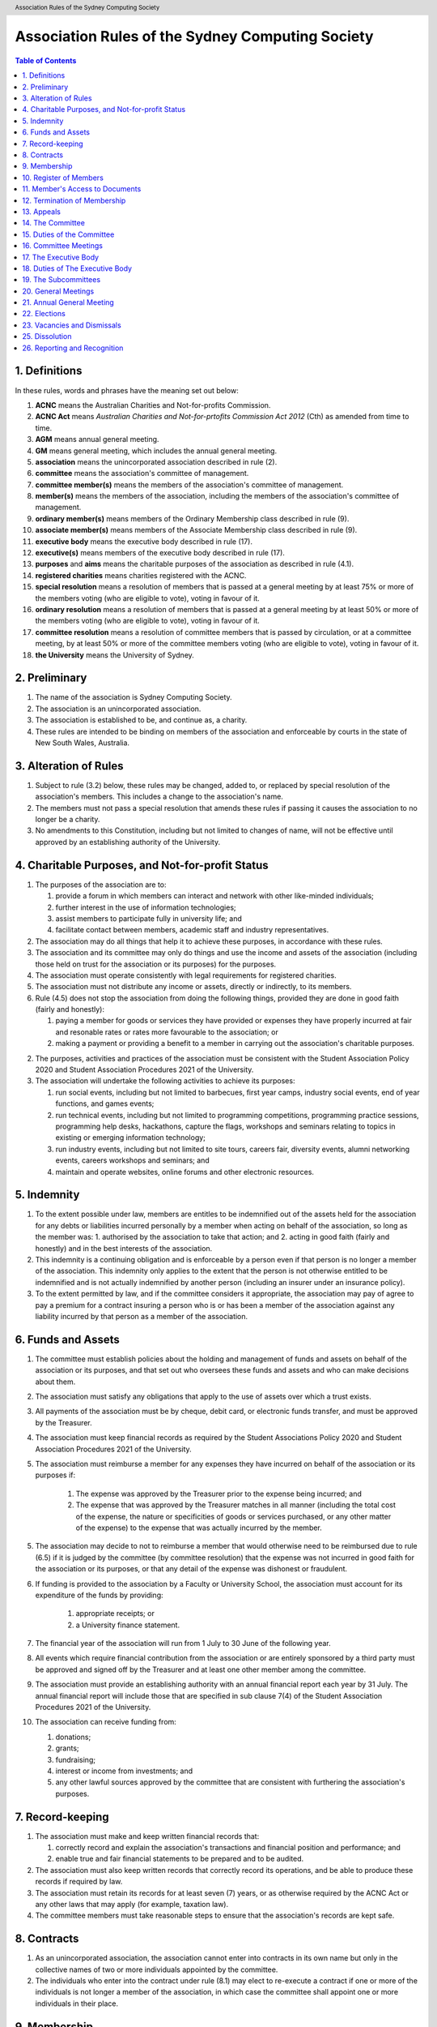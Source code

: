 Association Rules of the Sydney Computing Society
=================================================

.. header:: Association Rules of the Sydney Computing Society

.. contents:: Table of Contents

.. raw:: latex

  \pagebreak

  \fancyhead{} % reset
  \fancyhead[L]{\DUheader}
  \pagestyle{fancy}

1. Definitions
--------------

In these rules, words and phrases have the meaning set out below:

1. **ACNC** means the Australian Charities and Not-for-profits Commission.

2. **ACNC Act** means *Australian Charities and Not-for-prtofits Commission Act 2012* (Cth) as amended from time to time.

3. **AGM** means annual general meeting.

4. **GM** means general meeting, which includes the annual general meeting.

5. **association** means the unincorporated association described in rule (2).

6. **committee** means the association's committee of management.

7. **committee member(s)** means the members of the association's committee of management.

8. **member(s)** means the members of the association, including the members of the association's committee of management.

9. **ordinary member(s)** means members of the Ordinary Membership class described in rule (9).

10. **associate member(s)** means members of the Associate Membership class described in rule (9).

11. **executive body** means the executive body described in rule (17).

12. **executive(s)** means members of the executive body described in rule (17).

13. **purposes** and **aims** means the charitable purposes of the association as described in rule (4.1).

14. **registered charities** means charities registered with the ACNC.

15. **special resolution** means a resolution of members that is passed at a general meeting by at least 75% or more of the members voting (who are eligible to vote), voting in favour of it.

16. **ordinary resolution** means a resolution of members that is passed at a general meeting by at least 50% or more of the members voting (who are eligible to vote), voting in favour of it.

17. **committee resolution** means a resolution of committee members that is passed by circulation, or at a committee meeting, by at least 50% or more of the committee members voting (who are eligible to vote), voting in favour of it.

18. **the University** means the University of Sydney.

2. Preliminary
--------------

1. The name of the association is Sydney Computing Society.

2. The association is an unincorporated association.

3. The association is established to be, and continue as, a charity.

4. These rules are intended to be binding on members of the association and enforceable by courts in the state of New South Wales, Australia.

3. Alteration of Rules
----------------------

1. Subject to rule (3.2) below, these rules may be changed, added to, or replaced by special resolution of the association's members. This includes a change to the association's name.

2. The members must not pass a special resolution that amends these rules if passing it causes the association to no longer be a charity.

3. No amendments to this Constitution, including but not limited to changes of name, will not be effective until approved by an establishing authority of the University.

4. Charitable Purposes, and Not-for-profit Status
-------------------------------------------------

1. The purposes of the association are to:

   1. provide a forum in which members can interact and network with other like-minded individuals;
   2. further interest in the use of information technologies;
   3. assist members to participate fully in university life; and
   4. facilitate contact between members, academic staff and industry representatives.

2. The association may do all things that help it to achieve these purposes, in accordance with these rules.

3. The association and its committee may only do things and use the income and assets of the association (including those held on trust for the association or its purposes) for the purposes.

4. The association must operate consistently with legal requirements for registered charities.

5. The association must not distribute any income or assets, directly or indirectly, to its members.

6. Rule (4.5) does not stop the association from doing the following things, provided they are done in good faith (fairly and honestly):

   1. paying a member for goods or services they have provided or expenses they have properly incurred at fair and resonable rates or rates more favourable to the association; or
   2. making a payment or providing a benefit to a member in carrying out the association's charitable purposes.

2. The purposes, activities and practices of the association must be consistent with the Student Association Policy 2020 and Student Association Procedures 2021 of the University.

3. The association will undertake the following activities to achieve its purposes:

   1. run social events, including but not limited to barbecues, first year camps, industry social events, end of year functions, and games events;
   2. run technical events, including but not limited to programming competitions, programming practice sessions, programming help desks, hackathons, capture the flags, workshops and seminars relating to topics in existing or emerging information technology; 
   3. run industry events, including but not limited to site tours, careers fair, diversity events, alumni networking events, careers workshops and seminars; and 
   4. maintain and operate websites, online forums and other electronic resources.

5. Indemnity
------------

1. To the extent possible under law, members are entitles to be indemnified out of the assets held for the association for any debts or liabilities incurred personally by a member when acting on behalf of the association, so long as the member was:
   1. authorised by the association to take that action; and
   2. acting in good faith (fairly and honestly) and in the best interests of the association.

2. This indemnity is a continuing obligation and is enforceable by a person even if that person is no longer a member of the association. This indemnity only applies to the extent that the person is not otherwise entitled to be indemnified and is not actually indemnified by another person (including an insurer under an insurance policy).

3. To the extent permitted by law, and if the committee considers it appropriate, the association may pay of agree to pay a premium for a contract insuring a person who is or has been a member of the association against any liability incurred by that person as a member of the association.

6. Funds and Assets
-------------------

1. The committee must establish policies about the holding and management of funds and assets on behalf of the association or its purposes, and that set out who oversees these funds and assets and who can make decisions about them.

2. The association must satisfy any obligations that apply to the use of assets over which a trust exists.

3. All payments of the association must be by cheque, debit card, or electronic funds transfer, and must be approved by the Treasurer.

4. The association must keep financial records as required by the Student Associations Policy 2020 and Student Association Procedures 2021 of the University.

5. The association must reimburse a member for any expenses they have incurred on behalf of the association or its purposes if:

    1. The expense was approved by the Treasurer prior to the expense being incurred; and
    2. The expense that was approved by the Treasurer matches in all manner (including the total cost of the expense, the nature or specificities of goods or services purchased, or any other matter of the expense) to the expense that was actually incurred by the member.

5. The association may decide to not to reimburse a member that would otherwise need to be reimbursed due to rule (6.5) if it is judged by the committee (by committee resolution) that the expense was not incurred in good faith for the association or its purposes, or that any detail of the expense was dishonest or fraudulent.

6. If funding is provided to the association by a Faculty or University School, the association must account for its expenditure of the funds by providing:

    1. appropriate receipts; or 
    2. a University finance statement. 

7. The financial year of the association will run from 1 July to 30 June of the following year. 

8. All events which require financial contribution from the association or are entirely sponsored by a third party must be approved and signed off by the Treasurer and at least one other member among the committee.

9. The association must provide an establishing authority with an annual financial report each year by 31 July. The annual financial report will include those that are specified in sub clause 7(4) of the Student Association Procedures 2021 of the University. 

10. The association can receive funding from:

    1. donations;
    2. grants;
    3. fundraising;
    4. interest or income from investments; and
    5. any other lawful sources approved by the committee that are consistent with furthering the association's purposes.

7. Record-keeping
-----------------

1. The association must make and keep written financial records that:

   1. correctly record and explain the association's transactions and financial position and performance; and
   2. enable true and fair financial statements to be prepared and to be audited.

2. The association must also keep written records that correctly record its operations, and be able to produce these records if required by law.

3. The association must retain its records for at least seven (7) years, or as otherwise required by the ACNC Act or any other laws that may apply (for example, taxation law).

4. The committee members must take reasonable steps to ensure that the association's records are kept safe.

8. Contracts
------------

1. As an unincorporated association, the association cannot enter into contracts in its own name but only in the collective names of two or more individuals appointed by the committee.

2. The individuals who enter into the contract under rule (8.1) may elect to re-execute a contract if one or more of the individuals is not longer a member of the association, in which case the committee shall appoint one or more individuals in their place.

9. Membership
-------------

1. Anyone who supports the purposes and agrees to be bound by these rules can apply to join the association as a member according to the eligibility requirements and classes of membership specified in rule (9.2).

2. A person immediately stops being a member if:

   1. their membership is cancelled under these rules (including if they are no longer eligible to be a member);
   2. they resign by writing to the committee; or
   3. they die

3. The association has no joining or membership fees.

4. The classes of membership of the association are:

   1. Ordinary membership

      1. All current students enrolled in the University are eligible for ordinary membership of the association. 

   2. Associate membership

      1. Persons other than those who qualify for Ordinary Membership are eligible for associate membership. Associate members cannot hold office in the association's committee and are not eligible to vote in any matters of the association.

5. Members of the association must not engage in any behaviour that may be deemed bullying, harassment, or discrimination under the Bullying, Harassment and Discrimination Prevention Policy 2015 of the University.

6. The association must at all times have at least 10 current students of the University as members. 

7. Upon successful receipt of a membership form, a person is deemed an Ordinary Member or Associate Member of the association and agrees to henceforth be bound by these rules;

   1. unless the committee refuses to accept the application via committee resolution within seven (7) days of receiving the application. 

10. Register of Members
-----------------------

1. The association must maintain a register of members.

2. Members' names and contact details must be entered in the register of members when membership is approved.

3. The committee must record the date that a person stops being a member of the association in the register of members as soon as possible after the person stops being a member and it becomes known to the committee.

4. If a member requests that access to their details on the register of members be restricted, the committee may decide via committee resolution whether access will be restricted and will notify the member of this decision.

11. Member's Access to Documents
--------------------------------

1. A member may make reasonable requests to inspect (at a reasonable time) the:

   1. rules of the association;
   2. minutes of any AGM or GM; and
   3. the register of members.

2. A member may make reasonable requests for copies of the documents requested under rule (11.1). The association can charge a reasonable fee for providing copies.

3. Members may only use information that is accessed in accordance with rules (11.1) or (11.2) for lawful and proper purposes related to the association.

4. Subject to rules (11.5) and (11.6), the association must provide access to documents or copies requested under rules (11.1) and (11.2) within a reasonable time.

5. The association can refuse to provide access or copies, or provide only limited access, if the documents contain confidential, personal, employment, commercial, or legal matters, or if granting the request would breach a law or could cause damage or harm to the association, or if the request is otherwise unreasonable.

6. The association must refuse all requests to access documents made by persons who are not members of the executive body or the committee unless that person has written approval from the University to access that information, or the committee has decided by committee resolution that the access should be given.

7. Members cannot inspect or get copies of committee or executive body meeting minutes or parts of the minutes, unless the committee specifically allows it.

12. Termination of Membership
-----------------------------

1. An associate member of the association may have their membership terminated at any time and without reason by the committee through a committee resolution.

1. An ordinary member of the association may have their membership terminated through the following procedure: 

   1.  A complaint may be made to the committee of the association by any person for reasons including but not limited to: 

      1. that a member of the association has wilfully acted in a manner prejudicial to the interests of the association; or
      2. that a member of the association has violated any of the Association Rules described in this document.

   2. The committee may refuse to deal with a complaint if it considers the complaint to be trivial or vexatious in nature.
   3. The committee may decide to deal with a complaint and:

      1. must cause notice of the complaint to be served on the member concerned; 
      2. must give the member at least fourteen (14) clear days from the time the notice is served within which to make submissions to the committee in connection with the complaint; 
      3. must take into consideration any submissions made by the member in connection with the complaint;
      4. may, by ordinary resolution, expel the member from the association if it is satisfied that the facts alleged in the complaint have been proved and the termination is warranted in the circumstances; and 
      5. must within seven (7) clear days after any action is taken, cause written notice to be given to the member of the action taken, of the reasons given by the committee for having taken that action and of the member’s right to appeal under rule (12.2).4.
   
   4. Any person who has previously held ordinary membership in the association who believes they have been wrongfully expelled may appeal this decision according to rule (13).

13. Appeals
-----------

1. A member may appeal a decision if that decision can be appealed according to another rule of the association.

2. A decision that is appealed will remain in effect until the appeal is finalized.

3. An appeal must be made in writing to the Secretary within seven (7) days of the disputed decision being made.

4. Upon receipt of the appeal, the Secretary will:

   1. inform all members among the executive body that an appeal has been made; then

   2. ask each member among the executive body whether they believe the appeal is valid, giving each member seven (7) days to respond; then
   3. if any member responded that the appeal was valid:

      1. the decision will be temporarily reversed until the final matter is decided; then
      2. the final matter will be decided via ordinary resolution.


14. The Committee
-----------------

1. The association is governed by the committee that is made up of committee members. The role of the committee is to ensure that the association is responsibly managed and pursues its purposes. 

2. Members of the committee are Responsible People under the ACNC Act.

3. The committee can exercise all powers and functions of the association (consistently with these rules, relevant Australian laws and requirements for registered charities), except for powers and functions that the members are required to exercise at a general meeting (under these rules, relevant Australian laws or requirements for registered charities). 

4. The committee can delegate any of its powers and functions to a committee member, the executive body, a sub-committee, a staff member or a member, other than the power of delegation or a duty that applies to the committee or particular committee member under Australian laws.

5. Committee members and their roles are elected as described in rule (22).

6. The committee is made up of:

   1. Two Co-Presidents
   2. A Treasurer
   3. A Secretary

7. The Chair of the committee is decided by the committee.

8. To be eligible to be a committee member, a person:

   1. must not be ineligible to be a responsible person under the ACNC Act;
   2. must give the association their signed consent to act as a committee member of the association;
   3. must give the association declaration confirming that they are not disqualified and that they understand what it means to be disqualified as required by rule (15.2.4); and
   4. must be eligible according to rule (22.4).

9. A commmittee member stops being on the committee if they:

   1. resign, by writing to the committee;
   2. stop being an Ordinary Member of the association;
   3. are removed by an ordinary resolution;
   4. are absent without the consent of the committee from all meeting of the committee held during a period of three (3) months; or
   5. become ineligible to be a responsible entity (committee member) under the ACNC Act.

15. Duties of the Committee
---------------------------

1. Among its other responsibilities, the committee is responsible for ensuring that:

    1. accurate minutes of general meetings and committee meetings are made and kept;
    2. other records are kept in accordance with rule (7);
    3. documents of the association are made available to members in accordance with rule (11);

2. Committee members must:

    1. comply with their legal duties under Australian laws and ensure that the association complies with its duties under Australian laws;

    2. meet the requirements for responsible entities (committee members) of registered charities;

    3. ensure that the association complies with governance standard 3 of the regulations made under the ACNC Act and take reasonable steps to prevent the association from acting in a way that, under Commonwealth, state or territory law, could be dealt with as:

        1. an indictable offence (being a serious crime that is generally tried by a judge and a jury); or
        2. a breach of law that has a civil (not criminal) penalty of 60 penalty units or more.

    4. ensure that the association complies with governance standard 4 of the regulations made under the ACNC Act and must perform a search of the ASIC Disqualified Persons Register and the ACNC Register of Disqualified Persons for each person that is nominated for a position in the committe under rule (22), and require each such person to sign a declaration confirming that they are not disqualified and that they understand what it means to be disqualified from managing a corporation under the *Corporations Act 2001* (Cth) (The Corporations Act) or from being a Responsible Person by the ACNC Commissioner within the previous 12 months.

    5. comply with the duties described in governance standard 5 of the regulations made under the ACNC Act which are:

        1. to exercise their powers and dischard their duties with the degree of care and diligence that a reasonable individual would exercise if they were a committee member of the association;
        2. to act in good faith (fairly and honestly) in the best interests of the association and to further the charitable purpose of the association set our in rule (4);
        3. not to misuse their position as a committee member;
        4. not to misuse information they gain in their role as a committee member;
        5. to disclose any perceived or actual material conflicts of interest;
        6. to ensure that the financial affairs of the association are managed responsibly; and
        7. to not allow the association to operate while it is insolvent.

    6. ensure that the association complies with governance standard 6 of the regulations made under the ACNC Act and ensures that the association takes reasonable steps to become a participating non-government institution if the association is, or is likely to be, identified as being involved in the abuse of a person:

        1. in an application for redress made under section 19 of the *National Redress Scheme for Institutional Child Sexual Abuse Act 2018* (Cth) (Redress Act); or
        2. in information given in response to a request from the National Redress Scheme Operator (Secretary of the Department of Social Services) under section 24 or 25 of the Redress Act.
   
3. For clarity, rule (15.2) is intended to require compliance with the ACNC governance standards as amended or modified from time to time among other duties.

4. The Co-Presidents will: 

   2. provide a written report to the Annual General Meeting; 
   3. plan the activities of the association in consultation with the Executive;  
   4. liaise with the Executive and any Subcommittees formed by the association; and    
   5. provide and ensure an appropriate handover, including all relevant documents and materials, to the following Executive.

5. The Treasurer will: 

   1. maintain the association's finances in accordance with the Student Association Procedures 2021 of the University; 
   2. present to the Annual General Meeting of the association a report detailing the financial activity and status of the association; and 
   3. provide and ensure an appropriate handover, including all relevant documents and materials, to the following Executive.

6. The Secretary will: 

   1. conduct the correspondence of the association; 
   2. book meeting rooms for the association when required; 
   3. keep minutes of all Society meetings; 
   4. maintain the records and documents of the association; 
   5. maintain a list of current members and associates; and 
   6. provide and ensure an appropriate handover, including all relevant documents and materials, to the following executive.

16. Committee Meetings
----------------------

1. A committee member can call a meeting by giving seven (7) days notice of a meeting to committee members unless the meeting is an urgent meeting (in which case reasonable notice must be given).

2. The committee can decide how often it meets, and the way in which it meets, including by allowing committee members to attend through technology, so long as it allows everyone to communicate.

3. The Chair will chair committee meetings. If the Chair does not attend, the committee members can choose who will chair that meeting.

4. A resolution is passed if more than half of the committee members voting at the committee meeting vote in favour of the resolution.

5. A majority (more than half) of committee members must be present (either in person or through the use of technology) for the meeting to be validly held (this is the quorum for committee meetings).

6. The committee can allow circular resolutions. To pass a circular resolution, each committee member must agree to it in writing, including by email or other electronic communication, and it is passed once the last committee member has agreed to it.

17. The Executive Body
----------------------

1. The association shall have an executive body consisting of:

   4. A Social Events Coordinator
   5. A Branding Manager
   6. A Marketing Manager
   7. An Industry Liaison
   8. A Systems Administrator
   9. A Technology Events Coordinator; and
   10. Up to a further ten Executive Members, comprising:

      1. An additional Social Events Coordinator
      2. Two additional Industry Liaisons
      3. An additional Technology Events Coordinator 
      4. An additional Systems Administrator
      5. An Undergraduate Representative
      6. A Postgraduate Representative
      7. A First Year Representative
      8. An International Student Representative
      9. A Diversity Representative

2. The executive body is to control and manage the affairs of the association other than those managed by the committee; and may exercise all the functions that may be exercised by the association that have been conferred upon them by the committee.

3. Members of the executive body are elected as described in rule (22).

3. A member may hold up to two (2) executive positions.

4. There is no maximum number of consecutive terms for which a member may hold executive positions. 

5. The term of the executive body will commence immediately following the close of the Annual General Meeting and conclude at the close of the handover meeting in the following year. 

6. The executive must have an executive Meeting at least quarterly. 

8. To be eligible to be an executive, a person:

   1. must not be a committee member; and
   3. must be eligible according to rule (22.4).

7. An executive member stops being part of the Executive if they:

   1. resign, by writing to the committee;
   2. stop being an Ordinary Member of the association;
   3. are removed by an ordinary resolution; or
   4. are absent without the consent of the Executive from at least three consecutive meetings and then dismissed by a committee resolution


18. Duties of The Executive Body
--------------------------------

4. The Social Events Coordinator(s) will: 

   1. liaise with the technology events coordinators to plan, organise and supervise a schedule of events of the association throughout the year; 
   2. book meeting rooms for the association when required; 
   3. coordinate the activities of other Executives assisting in the execution of events; and   
   4. liaise with the Branding Manager and Marketing Manager to ensure that members are aware of events. 

5. The Branding Manager will: 

   1. create and update materials on the association website and other publications; 
   2. create materials for publicising the association and its events, including but not limited to websites, posters, newsletters and merchandise; and 
   3. devise strategies to ensure the active participation of members. 

6. The Marketing Manager will: 

   1. create and update materials on the association website and other publications;
   2. handle external communications through social media platforms of the association and emails; and 
   3. liaise with the Branding Manager to devise strategies to ensure the active participation of members. 

7. The Industry Liaison(s) will: 

   1. develop and maintain connections with industry partners to further mutual goals; and 
   2. liaise with the Social Events Coordinators and Technology Events Coordinators to establish and organise events involving industry partners of the association. 

8. The Systems Administrator(s) will:

   1. install and maintain computer hardware and software for the association, including but not limited to the association website; and
   2. maintain the email distribution lists of the association.

9. The Technology Events Coordinator(s) will: 

   1. plan, organise and supervise technical events of the association, including but not limited to programming competitions and information technology workshops; and
   2. coordinate activities with the Social Events Coordinator(s), Branding Manager, Marketing Manager and Industry Liaison(s) to promote member participation in technical activities of the association. 

10. The Undergraduate Representative will: 

   1. facilitate communication between the undergraduate students and staff of the School of Computer Science of the University, and the association; 
   2. coordinate activities with the Social Events Coordinator(s), Technology Events Coordinator(s), Branding Manager, Marketing Manager and other student representatives of the association to promote student participation in Society activities; and 
   3. coordinate the organisation of room booking and helpers for the regular programming help desk event of the association. 

11. The Postgraduate Representative will: 

   1. facilitate communication between the postgraduate students and staff of the School of Computer Science of the University, and the association; and 
   2. coordinate activities with the Social Events Coordinator(s), Technology Events Coordinator(s), Branding Manager, Marketing Manager and other student representatives of the association to promote student participation in Society activities. 

12. The First Year Representative will: 

   1. facilitate communication between the first year students and staff of the School of Computer Science of the University, and the association; and 
   2. coordinate activities with the Social Events Coordinator(s), Technology Events Coordinator(s), Branding Manager, Marketing Manager and other student representatives of the association to promote student participation in Society activities. 

13. The International Student Representative will: 

   1. facilitate communication between the international students and staff of the School of Computer Science of the University, and the association; and 
   2. coordinate activities with the Social Events Coordinator(s), Technology Events Coordinator(s), Branding Manager, Marketing Manager and other student representatives of the association to promote student participation in Society activities. 

14. The Diversity Representative will: 

   1. facilitate communication between members from diverse groups, the staff of the School of Computer Science of the University, and the association; and 
   2. coordinate activities with the Social Events Coordinator(s), Technology Events Coordinator(s), Branding Manager, Marketing Manager and other student representatives of the association to promote student participation in Society activities. 

15. The executive body, subject to this Constitution, must not engage in conduct that may reasonably be deemed destructive to the association. All executives are subject to the following conditions: 

   1. when executives are participating, observing, or otherwise present at a public event, they are representing the association and must act in a respectful manner throughout the entire event; 
   2. all executives must not engage in any behaviour that may reasonably be deemed bullying, harassment, or discrimination; and 
   3. all executives must not share proprietary information of the association with other organisations or the general public without prior approval by at least two members among the committee. 

19. The Subcommittees
---------------------

1. the association will have the following Subcommittees: 
   1. an Events Subcommittee, which includes a social events division and a technology events division; 
   2. a Sponsorship Subcommittee; 
   3. a Marketing Subcommittee; and 
   4. any other Subcommittee as the Executive sees fit. 

2. The Subcommittees will consist of a group of Ordinary Members of the association, selected by the Executive via processes where the Executive sees fit, to perform a particular task or tasks of the association. 

3. The Executive must give a written notice of the opening application period of the Subcommittees, which must last no less than seven (7) clear days, in one of the recognised media platforms of the association. 

4. The Executive listed below will be directly responsible for managing the Subcommittees and report at least monthly to a member of the committee:
   1. the Social Events Coordinator(s) and the Technology Events Coordinator(s) will be the Directors of the Events Subcommittee; 
   2. the Industry Liaison(s) will be the Directors of the Sponsorship Subcommittee; 
   3. the Branding Manager and Marketing Manager will be the Directors of the Marketing Subcommittee; and 
   4. any other Executive Member(s) appointed by the aforementioned panel in sub clause 6.4 of this Constitution will be the Directors of any other Subcommittee(s) of the association. 

5. The term of the Subcommittee Members will commence immediately following a written notice by the Executive to the successful applicants of the Subcommittees, and conclude at the Annual General Meeting in the same year.

6. An executive member stops being part of the Executive if they:
   1. resign, by writing to the committee
   2. stop being an Ordinary Member of the association
   3. are removed by an ordinary resolution, or
   4. are dismissed by the Director of their Subcommittee with the approval of the committee via a committee resolution.

20. General Meetings
--------------------

1. General meeting of members can be called by the committee. The committee must call a general meeting if requested by a group of members making up at least 10% of members who are entitled to vote at general meetings. The members must state in the request any resolution to be proposed at the meeting.

2. If the committee does not call and hold a meeting where requested to do so under rule (20.1) within two months of the request, 50% or more of the members who made the request may call and arrange to hold a general meeting. The meeting must be held within three months from the time the request was made and as far as possible, should follow the procedures for calling general meetings set out in these rules.

3. The quorum for a general meeting will be the lesser number of one-third of the total Ordinary Membership of the association or fifteen (15) Ordinary Members. If, after thirty (30) minutes from the advertised starting time for a General Meeting, a quorum has not been achieved, the meeting will be adjourned to the same time and place one week later. Regardless of how many members attend the reconvened meeting, it will be considered to be quorate and may proceed accordingly.

4. The Secretary must give at least seven (7) clear days written notice of the time, date, venue, and the nature of the business proposed to be transacted at the General Meeting through one of the recognised media platforms of the association. 

5. The Chair of the committee will chair general meetings. If the Chair does not attend, the members at the meeting can choose another committee member to be the chair for that meeting. The Chair is responsible for the conduct of the general meeting, and for this purpose must give members a reasonable opportunity to make comments and ask questions (including to the auditor or reviewer (if any)). 

6. The association will hold General Meetings as required during semester (teaching period, Weeks 1-13) of the University. 

7. A General Meeting of the association has the same powers as an Executive Meeting, and may also carry the following motions on notice relating to the affairs of the association by a special resolution:

   1. repealing motions and the effect of motions carried at an Executive Meeting; 

   2. amending the Constitution; 

   3. dismissing Executive Members for reasons other than that in sub clause 4.7 and clause 10 of this Constitution, provided that the Executive Member is given reasonable right of reply; 

   4. dissolving the association. 

8. At a general meeting, each Ordinary Member has one vote.

9. An ordinary resolution is passed if more than half of the members present at a general meeting vote in favour of the resolution.

10. Votes may be held by a show of hands or written ballot, or another method that the chair decides is fair and reasonable in the circumstances. If a votes is held initially by show of hands, any member can request a vote be held again by written ballot. If a vote of the members is tied, the chair of the meeting does not have an additional, deciding vote and shall declare that the motion has failed.

11. On a show of hands, the chair's decision is conclusive evidence of the result of the vote.

12. The chair and the meeting minutes do not need to state the number or proportion of the votes in vaour or against on a show of hands.

13. Rules 

7. The agenda for a General Meeting may include: 

   1. opening and welcome; 

   2. apologies and leaves of absence; 

   3. minutes of the previous meeting; 

   4. business arising from the minutes; 

   5. correspondence; 

   6. motions on notice; 

   7. reports from the executive body or the committee; 

   9. elections as described in rule (22);

   8. other reports; 

   9. general business; and 

   10. date of the next meeting.

21. Annual General Meeting
--------------------------

1. The association must hold an Annual General Meeting annually in the month of September or a different time during semester 2 in the same academic year of the University as the Executive sees fit, for the following purposes: 
   1. to receive a report and statement of accounts for the preceding financial period; 
   2. to elect the Executive for the ensuing term; and 
   3. to transact any other business, notice of which must be duly submitted to the Secretary. 

2. The Secretary must provide members with at least fourteen (14) clear days' written notice of the Annual General Meeting in one of the recognised media platforms of the association. The notice must include: 
   1. the day on which nominations open, which day must be at least fourteen (14) clear days before the day of the elections; 
   2. the day and time on which nominations close, which must be no later than the time of the elections; 
   3. the time, date and venue of the election; 
   4. that only Ordinary Members are eligible to be candidates for election, except as provided in sub clause 9.3 of this Constitution; and 
   5. that only Ordinary Members who are present at the meeting are eligible to vote.

3. Any member wishing to move a motion at the Annual General Meeting must give the Secretary fourteen (14) clear days’ written notice of the proposed motion. 

4. The Annual General Meeting must be held between 9am and 9pm during semester (teaching period, Weeks 1-13) of the University: 
   1. at a place on campus of the University; or 
   2. over a video-conferencing software with anonymous polling feature determined by the Secretary; or 
   3. at another place determined at an Annual General Meeting or other General Meeting.

5. The Annual General Meeting will be chaired by the Chair of the committee, another committee member, or a member of the Executive not standing for election to any committee or Executive position at this meeting.

6. Members may attend an Annual General Meeting or other General Meetings by use of any technology which provides a reasonable opportunity for all members to participate.

7. Quorum at the Annual General Meeting will be the lesser number of one-third of the total membership of the association or fifteen (15) Ordinary Members. If within thirty (30) minutes from the time appointed for the meeting a quorum is not present, the meeting will be dissolved.

9. An annual general meeting has the same powers as a general meeting.

8. At an annual general meeting, each Ordinary Member has one vote.

9. An ordinary resolution is passed if more than half of the members present at a general meeting vote in favour of the resolution.

10. Votes may be held by a show of hands or written ballot, or another method that the chair decides is fair and reasonable in the circumstances. If a votes is held initially by show of hands, any member can request a vote be held again by written ballot. If a vote of the members is tied, the chair of the meeting does not have an additional, deciding vote and shall declare that the motion has failed.

11. On a show of hands, the chair's decision is conclusive evidence of the result of the vote.

12. The chair and the meeting minutes do not need to state the number or proportion of the votes in vaour or against on a show of hands.

8. The agenda for the Annual General Meeting may include: 

   1. opening and welcome; 

   2. apologies and leaves of absence; 

   3. minutes of the previous meeting; 

   4. business arising from the minutes; 

   5. correspondence; 

   6. motions on notice; 

   7. annual reports by: 

      1. the President; 

      2. the Treasurer; 

      3. the Secretary; and 

      4. other executives or committee members as the committee sees fit. 

   8. elections as described in rule (22); and 

   9. general business.

22. Elections
-------------

1. The executive body and the committee must be elected at an AGM.

2. The First Year Representative, International Student Representative and Diversity Representative must be elected at the first General Meeting held in the new year. 

3. A current Ordinary Member must: 

    1. be an undergraduate student of the University to be eligible for the Undergraduate Representative position;
    2. be a postgraduate student of the University to be eligible for the Postgraduate Representative position;
    3. be a first year student of the University to be eligible for the First Year Representative position; and 
    4. be an international student of the University to be eligible for the International Student Representative position; and 

4. To be eligible to be an executive or a committee member, a person:

    1. must have held ordinary membership of the association for at least sixteen (16) clear days prior to the general meeting in which the election(s) are held;
    2. must be an ordinary member at the time of the nomination, appointment, and for the duration of their time on the committee; 
    3. must expect to be enrolled at the University for the entire length of the term of their nominated position; and
    4. must be otherwise eligible for that position according to the association's rules.

5. Nominations of candidates for executive body or committee position(s): 

    1. must be open at least seven (7) clear days before the day of the election(s);   
    2. must remain open for at least seven (7) clear days after nominations open;    
    3. must close before election of the respective executive or committee position takes place; and

6. A member can nominate themselves to any number of executive or committee positions through the nomination process determined by the committee or at a general meeting where an election for the position is being held. Another ordinary member must second their nomination.

7. Before an election, the committee must nominate a suitable person, not being a candidate for election, to act as Returning Officer. The Returning Officer: 

    1. will be charged with the conduct of the election; 
    2. may appoint suitable persons, not being candidates for election, as Deputy Returning Officers; and 
    3. must report all election results to an establishing authority of the University, that is: 

        1. an Associate Dean (Student Life); or 
        2. the Pro Vice-Chancellor (Student Life). 

8. The committee must maintain the official list of nominees during the nomination period, and upon its closure, forward the list to the Returning Officer. 

9. Voting must be by secret ballot, and must be Single Transferable Vote.

    1. Each candidate must reach the quota of votes as determined by the Droop quota for that Executive or committee position. 
    2. If there is a tie for a position between candidates, the candidate who has the most votes at the first stage or at the earliest point in the count where they had unequal votes, will be elected into the Executive position. 

10. Any vacant positions remaining in the Executive or committee after the election(s) are taken to be casual vacancies. 

11. No election results will be effective until approved by an establishing authority of the University. 

23. Vacancies and Dismissals
----------------------------

1. In the event of a casual vacancy occurring in the membership of the Executive, the Executive may appoint an Ordinary Member of the association by ordinary resolution to fill the vacancy and the member so appointed is to hold office, subject to this Constitution, until the earlier date of: 

   1. the Annual General Meeting next following the date of the appointment; or  
   2. a General Meeting which must be held within 28 days of the casual vacancy to elect a new officeholder. 

2. A casual vacancy in the office of a member of the Executive occurs if the member:   

   1. dies, or 
   2. ceases to be a member of the association, or 
   3. is or becomes an insolvent under administration within the meaning of the Corporations Act 2001 of the Commonwealth, or 
   4. resigns office by notice in writing given to the secretary, or 
   5. is removed from office under sub clause 4.7 or clause 10 of this Constitution, or 
   6. becomes a mentally incapacitated person, or 
   7. is convicted of an offence involving fraud or dishonesty for which the maximum penalty on conviction is imprisonment for not less than 3 months, or

3. A dismissal complaint concerning an executive may be made by any executive to the first committee member not involved with the complaint in the following list: the Co-Presidents, Treasurer, and the Secretary. A vote of no confidence can be held against the executive concerned if either of the following party unanimously decides to deal with the dismissal complaint:

   1. no less than half of all current executives; or 
   2. no less than 3 committee members

4. A vote of no confidence will be held automatically against any executive who cannot show that they have attended any events or Executive meetings of the association in the past 2 month. 

5. The executive under scrutiny must be given at least 7 clear days notice about the reasons for accepting the dismissal complaint against them, the time and location where the vote of no confidence will be held, and allowed for reasonable right of reply before the vote of no confidence is held.

6. If multiple votes of no confidence will be held simultaneously, they will be held in the order of the Executive positions outlined in sub clause 4.1 of this Constitution. 

7. A simple majority vote of the Executive is required to dismiss the executive under scrutiny. 

8. Any executive who believes they have been wrongly dismissed may appeal to an establishing authority of the University within seven (7) days of the resolution to dismiss, who will arrive at the final resolution of the dismissal complaint. 

9. A committee member is not an executive member and cannot be dismissed in this manner nor can they appeal in this manner. The holding of office by committee member is governed by rule 7 and any relevant Australian laws or requirements for registered charities.

25. Dissolution
---------------

1. The association will be dissolved if: 

   1. a special resolution is passed to dissolve the association; or 
   2. it has fewer than 10 members who are current students of the University; or
   3. its dissolution is directed by the Deputy Vice-Chancellor (Education) of the University. 

2. The dissolution will take effect on the date that the circumstance requiring it occurs. 


4. If the association is wound up, after it has paid all debts and other liabilities (including the costs of winding up), any remaining assets:
   1. must not be distributed to the members or former members of the association, and
   2. subject to the requirements of Australian laws and any Australian court order, must be distributed to another organisation or other organisations, with similar purposes, which is/are charitable at law, and which is/are not carried on for the profit or personal gain of members. 

3. At the date of dissolution:

   1. the committee shall cease to hold office, except for the purposes of complying with this clause; 
   2. the committee will provide to the Deputy Vice-Chancellor (Education) of the University all the records and documents of the association

4. In making distributions upon winding up, the association must satisfy any obligations that apply to assets over which a trust exists.

26. Reporting and Recognition
-----------------------------

1. The association must provide an establishing authority of the University with an annual report each year no later than 2 weeks after the Annual General Meeting of the year is closed. The annual report will include: 

   1. the minutes of the Annual General Meeting; and 
   2. the Co-Presidents’ report and statement of accounts for the preceding financial year. 

2. The association must comply with all requirements of the University of Sydney Act 1989, the Student Association Policy 2020 and Student Association Procedures 2021 of the University for recognition as a student society affiliated with the University under the supervision of an establishing authority of the University. 

These rules were adopted on the 5th day of October, 2022.

President's Signature

.. raw:: latex

  \vspace{24pt}

Sonia Kang

Secretary's Signature

.. raw:: latex

  \vspace{24pt}

Steven Huang
